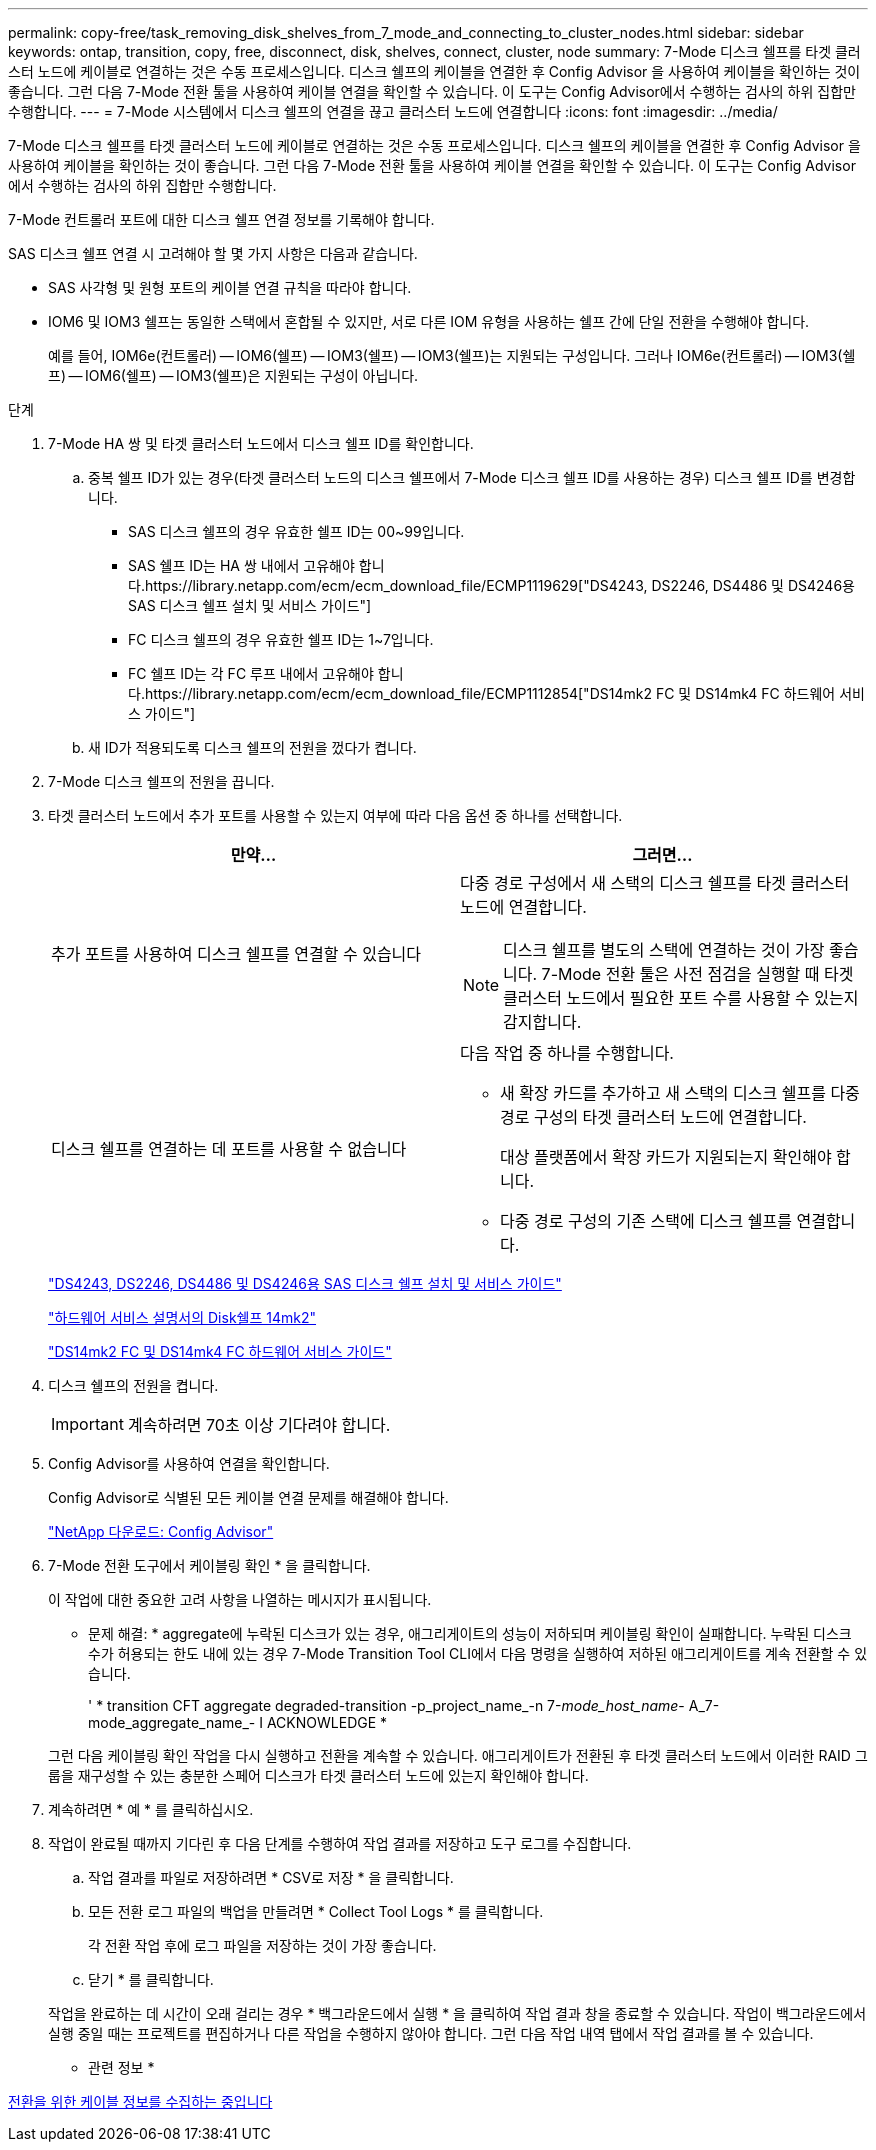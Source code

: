 ---
permalink: copy-free/task_removing_disk_shelves_from_7_mode_and_connecting_to_cluster_nodes.html 
sidebar: sidebar 
keywords: ontap, transition, copy, free, disconnect, disk, shelves, connect, cluster, node 
summary: 7-Mode 디스크 쉘프를 타겟 클러스터 노드에 케이블로 연결하는 것은 수동 프로세스입니다. 디스크 쉘프의 케이블을 연결한 후 Config Advisor 을 사용하여 케이블을 확인하는 것이 좋습니다. 그런 다음 7-Mode 전환 툴을 사용하여 케이블 연결을 확인할 수 있습니다. 이 도구는 Config Advisor에서 수행하는 검사의 하위 집합만 수행합니다. 
---
= 7-Mode 시스템에서 디스크 쉘프의 연결을 끊고 클러스터 노드에 연결합니다
:icons: font
:imagesdir: ../media/


[role="lead"]
7-Mode 디스크 쉘프를 타겟 클러스터 노드에 케이블로 연결하는 것은 수동 프로세스입니다. 디스크 쉘프의 케이블을 연결한 후 Config Advisor 을 사용하여 케이블을 확인하는 것이 좋습니다. 그런 다음 7-Mode 전환 툴을 사용하여 케이블 연결을 확인할 수 있습니다. 이 도구는 Config Advisor에서 수행하는 검사의 하위 집합만 수행합니다.

7-Mode 컨트롤러 포트에 대한 디스크 쉘프 연결 정보를 기록해야 합니다.

SAS 디스크 쉘프 연결 시 고려해야 할 몇 가지 사항은 다음과 같습니다.

* SAS 사각형 및 원형 포트의 케이블 연결 규칙을 따라야 합니다.
* IOM6 및 IOM3 쉘프는 동일한 스택에서 혼합될 수 있지만, 서로 다른 IOM 유형을 사용하는 쉘프 간에 단일 전환을 수행해야 합니다.
+
예를 들어, IOM6e(컨트롤러) -- IOM6(쉘프) -- IOM3(쉘프) -- IOM3(쉘프)는 지원되는 구성입니다. 그러나 IOM6e(컨트롤러) -- IOM3(쉘프) -- IOM6(쉘프) -- IOM3(쉘프)은 지원되는 구성이 아닙니다.



.단계
. 7-Mode HA 쌍 및 타겟 클러스터 노드에서 디스크 쉘프 ID를 확인합니다.
+
.. 중복 쉘프 ID가 있는 경우(타겟 클러스터 노드의 디스크 쉘프에서 7-Mode 디스크 쉘프 ID를 사용하는 경우) 디스크 쉘프 ID를 변경합니다.
+
*** SAS 디스크 쉘프의 경우 유효한 쉘프 ID는 00~99입니다.
*** SAS 쉘프 ID는 HA 쌍 내에서 고유해야 합니다.https://library.netapp.com/ecm/ecm_download_file/ECMP1119629["DS4243, DS2246, DS4486 및 DS4246용 SAS 디스크 쉘프 설치 및 서비스 가이드"]
*** FC 디스크 쉘프의 경우 유효한 쉘프 ID는 1~7입니다.
*** FC 쉘프 ID는 각 FC 루프 내에서 고유해야 합니다.https://library.netapp.com/ecm/ecm_download_file/ECMP1112854["DS14mk2 FC 및 DS14mk4 FC 하드웨어 서비스 가이드"]


.. 새 ID가 적용되도록 디스크 쉘프의 전원을 껐다가 켭니다.


. 7-Mode 디스크 쉘프의 전원을 끕니다.
. 타겟 클러스터 노드에서 추가 포트를 사용할 수 있는지 여부에 따라 다음 옵션 중 하나를 선택합니다.
+
|===
| 만약... | 그러면... 


 a| 
추가 포트를 사용하여 디스크 쉘프를 연결할 수 있습니다
 a| 
다중 경로 구성에서 새 스택의 디스크 쉘프를 타겟 클러스터 노드에 연결합니다.


NOTE: 디스크 쉘프를 별도의 스택에 연결하는 것이 가장 좋습니다. 7-Mode 전환 툴은 사전 점검을 실행할 때 타겟 클러스터 노드에서 필요한 포트 수를 사용할 수 있는지 감지합니다.



 a| 
디스크 쉘프를 연결하는 데 포트를 사용할 수 없습니다
 a| 
다음 작업 중 하나를 수행합니다.

** 새 확장 카드를 추가하고 새 스택의 디스크 쉘프를 다중 경로 구성의 타겟 클러스터 노드에 연결합니다.
+
대상 플랫폼에서 확장 카드가 지원되는지 확인해야 합니다.

** 다중 경로 구성의 기존 스택에 디스크 쉘프를 연결합니다.


|===
+
https://library.netapp.com/ecm/ecm_download_file/ECMP1119629["DS4243, DS2246, DS4486 및 DS4246용 SAS 디스크 쉘프 설치 및 서비스 가이드"]

+
https://library.netapp.com/ecm/ecm_download_file/ECMM1280273["하드웨어 서비스 설명서의 Disk쉘프 14mk2"]

+
https://library.netapp.com/ecm/ecm_download_file/ECMP1112854["DS14mk2 FC 및 DS14mk4 FC 하드웨어 서비스 가이드"]

. 디스크 쉘프의 전원을 켭니다.
+

IMPORTANT: 계속하려면 70초 이상 기다려야 합니다.

. Config Advisor를 사용하여 연결을 확인합니다.
+
Config Advisor로 식별된 모든 케이블 연결 문제를 해결해야 합니다.

+
https://mysupport.netapp.com/site/tools/tool-eula/activeiq-configadvisor["NetApp 다운로드: Config Advisor"]

. 7-Mode 전환 도구에서 케이블링 확인 * 을 클릭합니다.
+
이 작업에 대한 중요한 고려 사항을 나열하는 메시지가 표시됩니다.

+
* 문제 해결: * aggregate에 누락된 디스크가 있는 경우, 애그리게이트의 성능이 저하되며 케이블링 확인이 실패합니다. 누락된 디스크 수가 허용되는 한도 내에 있는 경우 7-Mode Transition Tool CLI에서 다음 명령을 실행하여 저하된 애그리게이트를 계속 전환할 수 있습니다.

+
' * transition CFT aggregate degraded-transition -p_project_name_-n 7-__mode_host_name__- A_7-mode_aggregate_name_- I ACKNOWLEDGE *

+
그런 다음 케이블링 확인 작업을 다시 실행하고 전환을 계속할 수 있습니다. 애그리게이트가 전환된 후 타겟 클러스터 노드에서 이러한 RAID 그룹을 재구성할 수 있는 충분한 스페어 디스크가 타겟 클러스터 노드에 있는지 확인해야 합니다.

. 계속하려면 * 예 * 를 클릭하십시오.
. 작업이 완료될 때까지 기다린 후 다음 단계를 수행하여 작업 결과를 저장하고 도구 로그를 수집합니다.
+
.. 작업 결과를 파일로 저장하려면 * CSV로 저장 * 을 클릭합니다.
.. 모든 전환 로그 파일의 백업을 만들려면 * Collect Tool Logs * 를 클릭합니다.
+
각 전환 작업 후에 로그 파일을 저장하는 것이 가장 좋습니다.

.. 닫기 * 를 클릭합니다.


+
작업을 완료하는 데 시간이 오래 걸리는 경우 * 백그라운드에서 실행 * 을 클릭하여 작업 결과 창을 종료할 수 있습니다. 작업이 백그라운드에서 실행 중일 때는 프로젝트를 편집하거나 다른 작업을 수행하지 않아야 합니다. 그런 다음 작업 내역 탭에서 작업 결과를 볼 수 있습니다.



* 관련 정보 *

xref:task_gathering_cabling_information_for_transition.adoc[전환을 위한 케이블 정보를 수집하는 중입니다]
